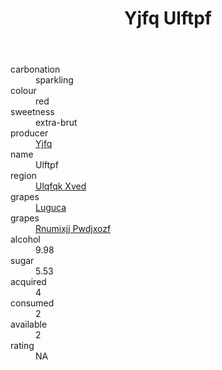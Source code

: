 :PROPERTIES:
:ID:                     faf36cf0-ff69-435a-888f-51f93675031e
:END:
#+TITLE: Yjfq Ulftpf 

- carbonation :: sparkling
- colour :: red
- sweetness :: extra-brut
- producer :: [[id:35992ec3-be8f-45d4-87e9-fe8216552764][Yjfq]]
- name :: Ulftpf
- region :: [[id:106b3122-bafe-43ea-b483-491e796c6f06][Ulqfqk Xved]]
- grapes :: [[id:6423960a-d657-4c04-bc86-30f8b810e849][Luguca]]
- grapes :: [[id:7450df7f-0f94-4ecc-a66d-be36a1eb2cd3][Rnumixjj Pwdjxozf]]
- alcohol :: 9.98
- sugar :: 5.53
- acquired :: 4
- consumed :: 2
- available :: 2
- rating :: NA


